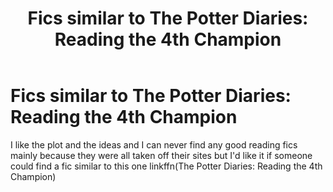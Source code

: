 #+TITLE: Fics similar to The Potter Diaries: Reading the 4th Champion

* Fics similar to The Potter Diaries: Reading the 4th Champion
:PROPERTIES:
:Author: Lysslovs
:Score: 7
:DateUnix: 1527322967.0
:DateShort: 2018-May-26
:FlairText: Request
:END:
I like the plot and the ideas and I can never find any good reading fics mainly because they were all taken off their sites but I'd like it if someone could find a fic similar to this one linkffn(The Potter Diaries: Reading the 4th Champion)

